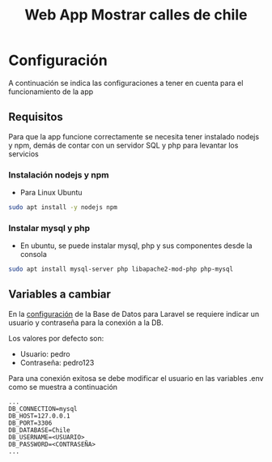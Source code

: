 #+title: Web App Mostrar calles de chile

* Configuración
A continuación se indica las configuraciones a tener en cuenta para el funcionamiento de la app

** Requisitos
Para que la app funcione correctamente se necesita tener instalado nodejs y npm, demás de contar con un servidor SQL y php para levantar los servicios
*** Instalación nodejs y npm
+ Para Linux Ubuntu

#+begin_src bash
sudo apt install -y nodejs npm
#+end_src

*** Instalar mysql y php
+ En ubuntu, se puede instalar mysql, php y sus componentes desde la consola

#+begin_src bash
sudo apt install mysql-server php libapache2-mod-php php-mysql
#+end_src

** Variables a cambiar
En la [[https://github.com/PedroBustos/CallesDeChile/blob/main/AppMostrarCalles/calle_back/.env.example][configuración]] de la Base de Datos para Laravel se requiere indicar un usuario y contraseña para la conexión a la DB.

Los valores por defecto son:
    + Usuario: pedro
    + Contraseña: pedro123

Para una conexión exitosa se debe modificar el usuario en las variables .env como se muestra a continuación

#+begin_src env
...
DB_CONNECTION=mysql
DB_HOST=127.0.0.1
DB_PORT=3306
DB_DATABASE=Chile
DB_USERNAME=<USUARIO>
DB_PASSWORD=<CONTRASEÑA>
...
#+end_src
